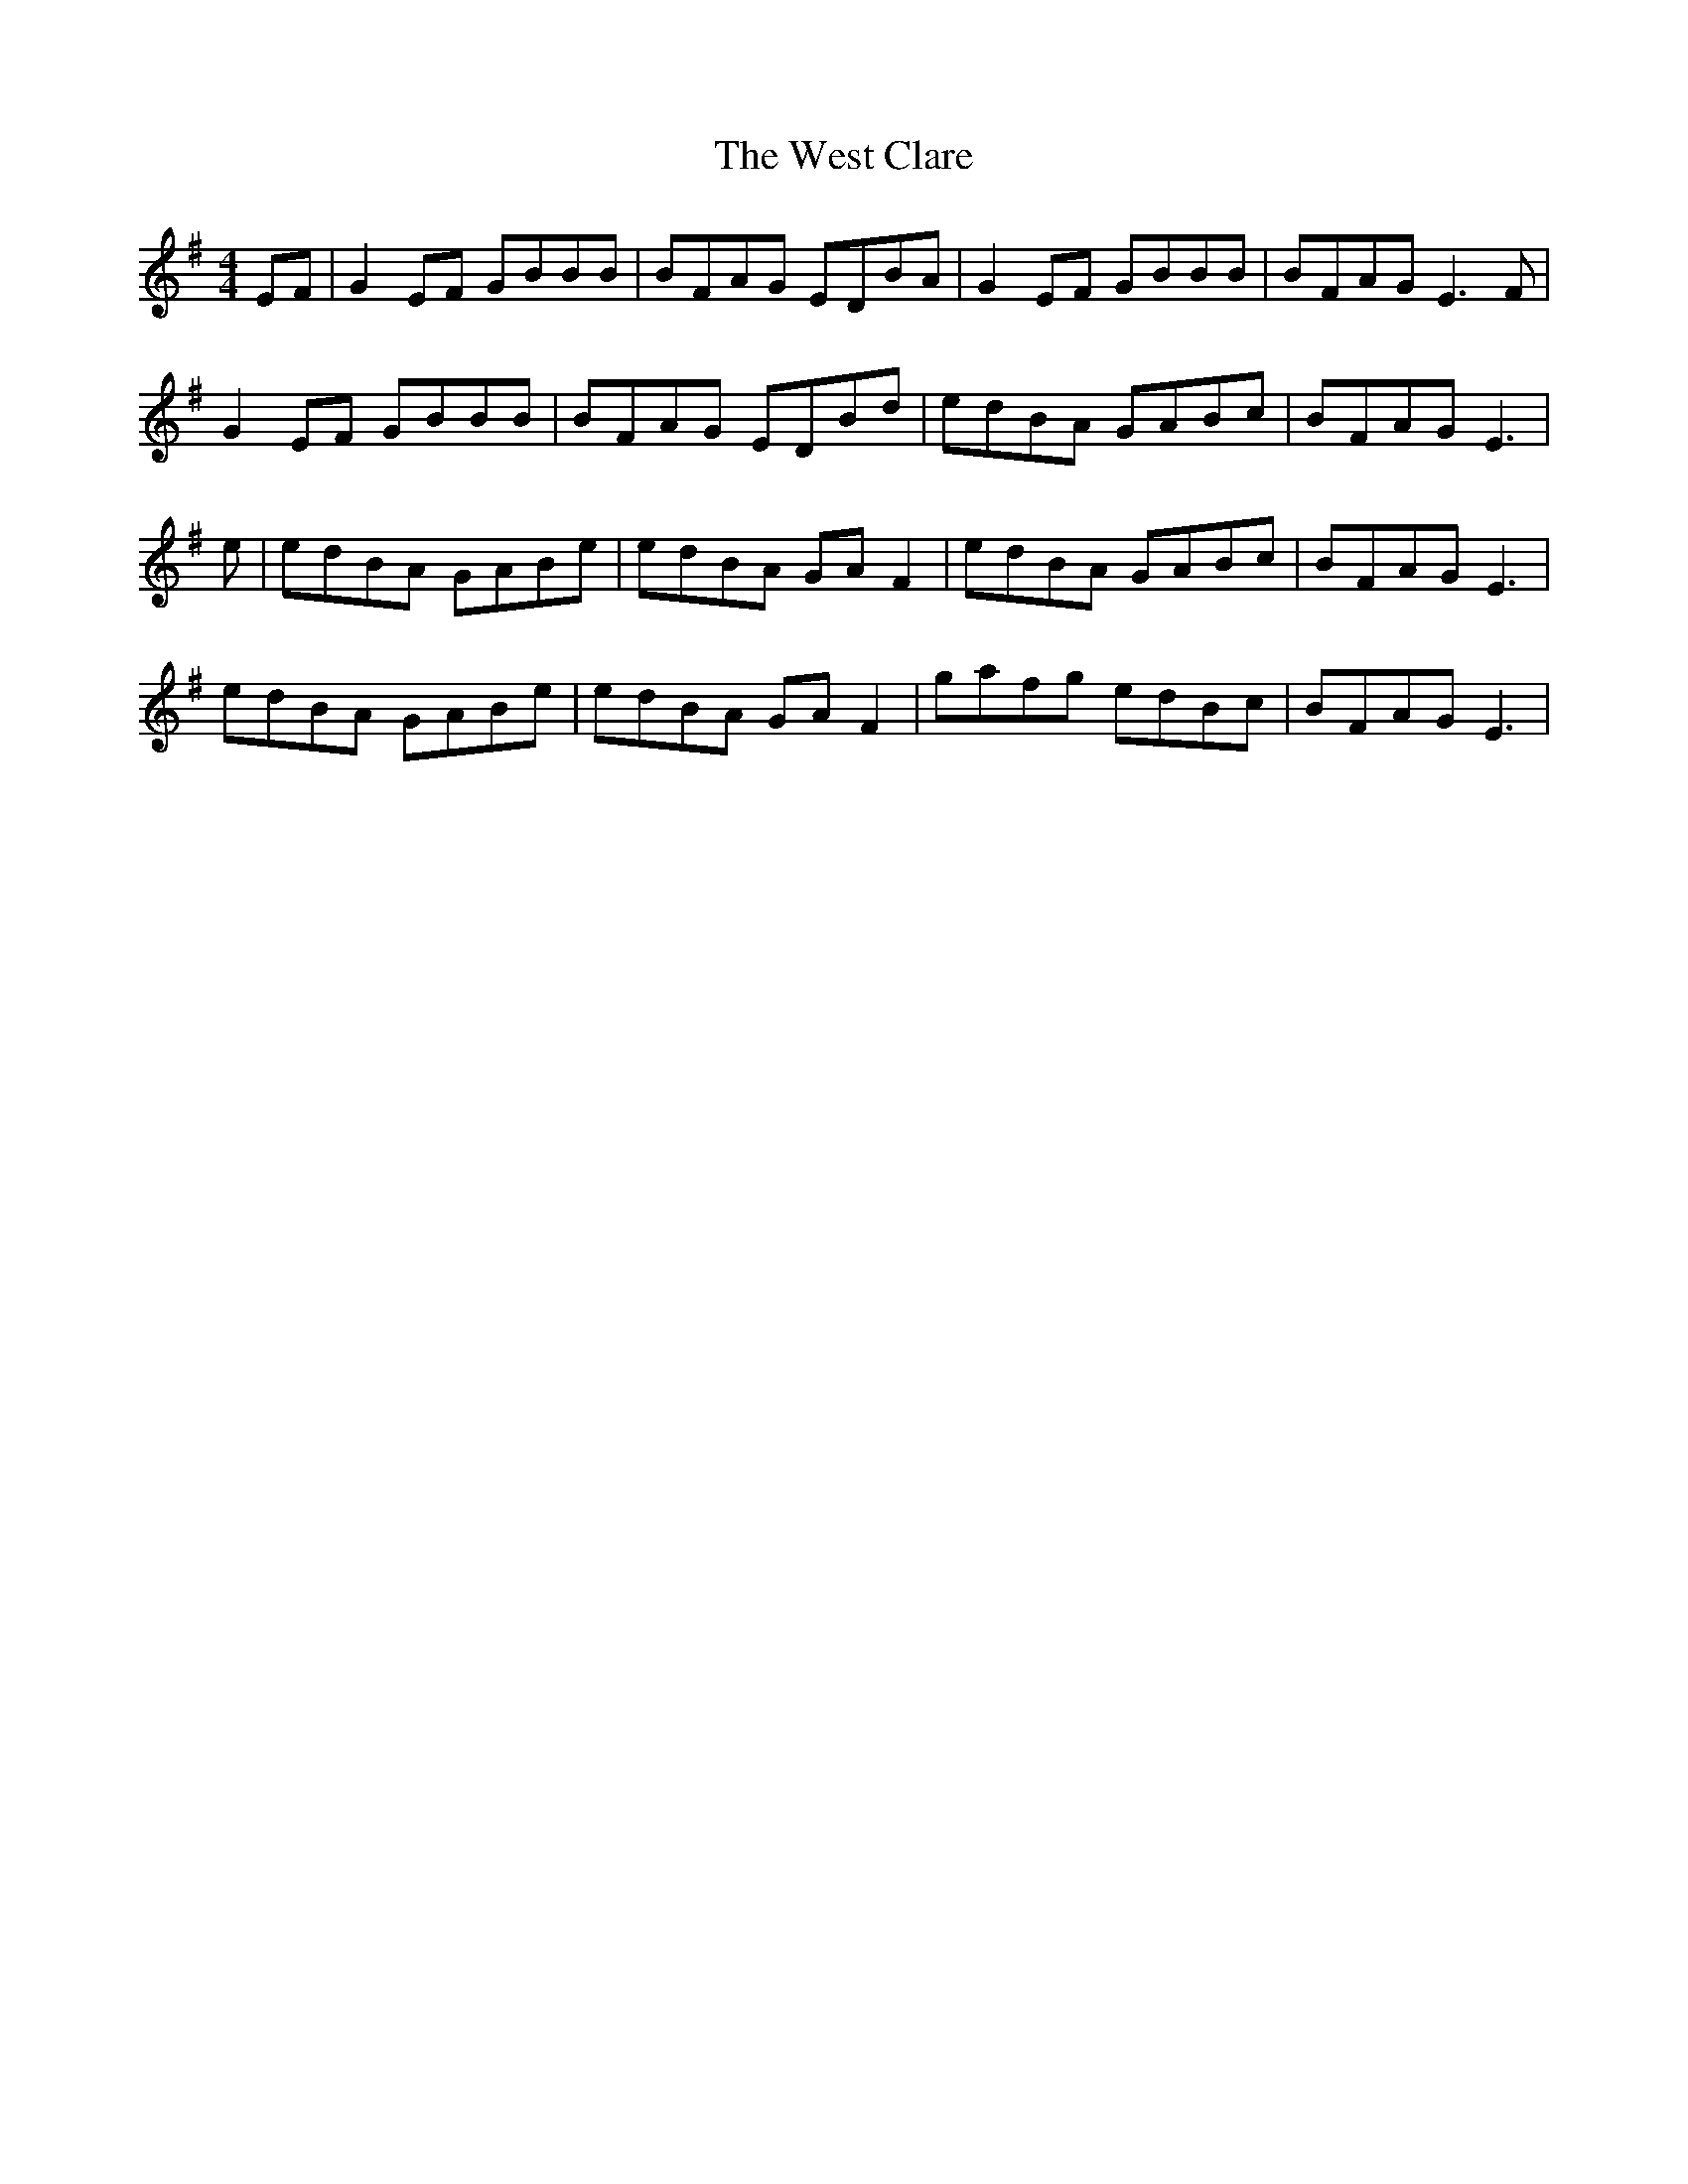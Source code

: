 X: 42410
T: West Clare, The
R: reel
M: 4/4
K: Eminor
EF|G2EF GBBB|BFAG EDBA|G2EF GBBB|BFAG E3F|
G2EF GBBB|BFAG EDBd|edBA GABc|BFAG E3|
e|edBA GABe|edBA GAF2|edBA GABc|BFAG E3|
edBA GABe|edBA GAF2|gafg edBc|BFAG E3|

